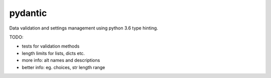pydantic
========

|Build Status| |Coverage| |pypi|


Data validation and settings management using python 3.6 type hinting.


TODO:

* tests for validation methods
* length limits for lists, dicts etc.
* more info: alt names and descriptions
* better info: eg. choices, str length range


.. |Build Status| image:: https://travis-ci.org/samuelcolvin/pydantic.svg?branch=master
   :target: https://travis-ci.org/samuelcolvin/pydantic
.. |Coverage| image:: https://codecov.io/gh/samuelcolvin/pydantic/branch/master/graph/badge.svg
   :target: https://codecov.io/gh/samuelcolvin/pydantic
.. |pypi| image:: https://img.shields.io/pypi/v/pydantic.svg
   :target: https://pypi.python.org/pypi/pydantic
